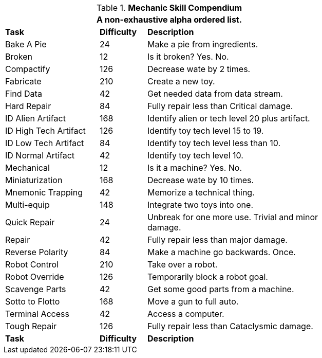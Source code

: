 .*Mechanic Skill Compendium*
[width="75%",cols="<2,^1,<4",frame="all",stripes="even"]
|===
3+<|A non-exhaustive alpha ordered list.

s|Task
s|Difficulty
s|Description	

|Bake A Pie
|24
|Make a pie from ingredients.

|Broken
|12
|Is it broken? Yes. No.

|Compactify
|126
|Decrease wate by 2 times.

|Fabricate
|210
|Create a new toy.

|Find Data
|42
|Get needed data from data stream.

|Hard Repair
|84
|Fully repair less than Critical damage.

|ID Alien Artifact
|168
|Identify alien or tech level 20 plus artifact.

|ID High Tech Artifact
|126
|Identify toy tech level 15 to 19.

|ID Low Tech Artifact
|84
|Identify toy tech level less than 10.

|ID Normal Artifact
|42
|Identify toy tech level 10.

|Mechanical
|12
|Is it a machine? Yes. No.

|Miniaturization
|168
|Decrease wate by 10 times.

|Mnemonic Trapping
|42
|Memorize a technical thing.

|Multi-equip
|148
|Integrate two toys into one.

|Quick Repair
|24
|Unbreak for one more use. Trivial and minor damage.

|Repair
|42
|Fully repair less than major damage.

|Reverse Polarity
|84
|Make a machine go backwards. Once.

|Robot Control
|210
|Take over a robot.

|Robot Override
|126
|Temporarily block a robot goal.

|Scavenge Parts
|42
|Get some good parts from a machine.

|Sotto to Flotto
|168
|Move a gun to full auto.

|Terminal Access
|42
|Access a computer.

|Tough Repair
|126
|Fully repair less than Cataclysmic damage.

s|Task
s|Difficulty
s|Description	

|===
